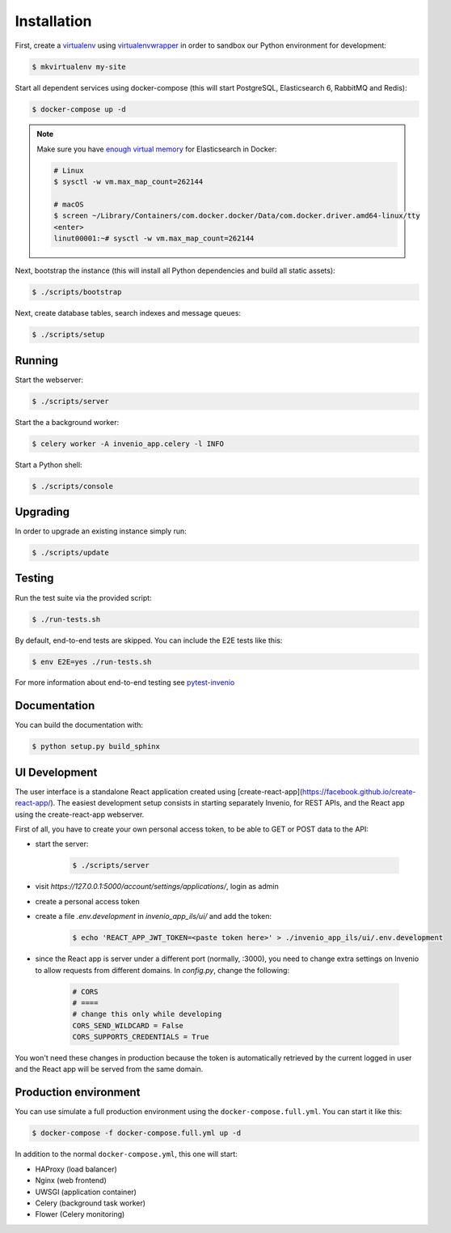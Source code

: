 ..
    Copyright (C) 2018 CERN.

    invenio-app-ils is free software; you can redistribute it and/or modify it
    under the terms of the MIT License; see LICENSE file for more details.

Installation
============

First, create a `virtualenv <https://virtualenv.pypa.io/en/stable/installation/>`_
using `virtualenvwrapper <https://virtualenvwrapper.readthedocs.io/en/latest/install.html>`_
in order to sandbox our Python environment for development:

.. code-block:: console

    $ mkvirtualenv my-site

Start all dependent services using docker-compose (this will start PostgreSQL,
Elasticsearch 6, RabbitMQ and Redis):

.. code-block:: console

    $ docker-compose up -d

.. note::

    Make sure you have `enough virtual memory
    <https://www.elastic.co/guide/en/elasticsearch/reference/current/docker.html#docker-cli-run-prod-mode>`_
    for Elasticsearch in Docker:

    .. code-block:: shell

        # Linux
        $ sysctl -w vm.max_map_count=262144

        # macOS
        $ screen ~/Library/Containers/com.docker.docker/Data/com.docker.driver.amd64-linux/tty
        <enter>
        linut00001:~# sysctl -w vm.max_map_count=262144


Next, bootstrap the instance (this will install all Python dependencies and
build all static assets):

.. code-block:: console

    $ ./scripts/bootstrap

Next, create database tables, search indexes and message queues:

.. code-block:: console

    $ ./scripts/setup

Running
-------
Start the webserver:

.. code-block:: console

    $ ./scripts/server

Start the a background worker:

.. code-block:: console

    $ celery worker -A invenio_app.celery -l INFO

Start a Python shell:

.. code-block:: console

    $ ./scripts/console

Upgrading
---------
In order to upgrade an existing instance simply run:

.. code-block:: console

    $ ./scripts/update

Testing
-------
Run the test suite via the provided script:

.. code-block:: console

    $ ./run-tests.sh

By default, end-to-end tests are skipped. You can include the E2E tests like
this:

.. code-block:: console

    $ env E2E=yes ./run-tests.sh

For more information about end-to-end testing see `pytest-invenio
<https://pytest-invenio.readthedocs.io/en/latest/usage.html#running-e2e-tests>`_

Documentation
-------------
You can build the documentation with:

.. code-block:: console

    $ python setup.py build_sphinx

UI Development
--------------

The user interface is a standalone React application created using
[create-react-app](https://facebook.github.io/create-react-app/).
The easiest development setup consists in starting separately Invenio, for REST APIs, and the React app using the
create-react-app webserver.

First of all, you have to create your own personal access token, to be able to GET or POST data to the API:

* start the server:

    .. code-block:: console

        $ ./scripts/server

* visit `https://127.0.0.1:5000/account/settings/applications/`, login as admin
* create a personal access token
* create a file `.env.development` in `invenio_app_ils/ui/` and add the token:

    .. code-block:: console

        $ echo 'REACT_APP_JWT_TOKEN=<paste token here>' > ./invenio_app_ils/ui/.env.development

* since the React app is server under a different port (normally, :3000), you need to change extra settings
  on Invenio to allow requests from different domains. In `config.py`, change the following:

    .. code-block:: python

        # CORS
        # ====
        # change this only while developing
        CORS_SEND_WILDCARD = False
        CORS_SUPPORTS_CREDENTIALS = True

You won't need these changes in production because the token is automatically retrieved by the current logged in user
and the React app will be served from the same domain.

Production environment
----------------------
You can use simulate a full production environment using the
``docker-compose.full.yml``. You can start it like this:

.. code-block:: console

    $ docker-compose -f docker-compose.full.yml up -d

In addition to the normal ``docker-compose.yml``, this one will start:

- HAProxy (load balancer)
- Nginx (web frontend)
- UWSGI (application container)
- Celery (background task worker)
- Flower (Celery monitoring)
